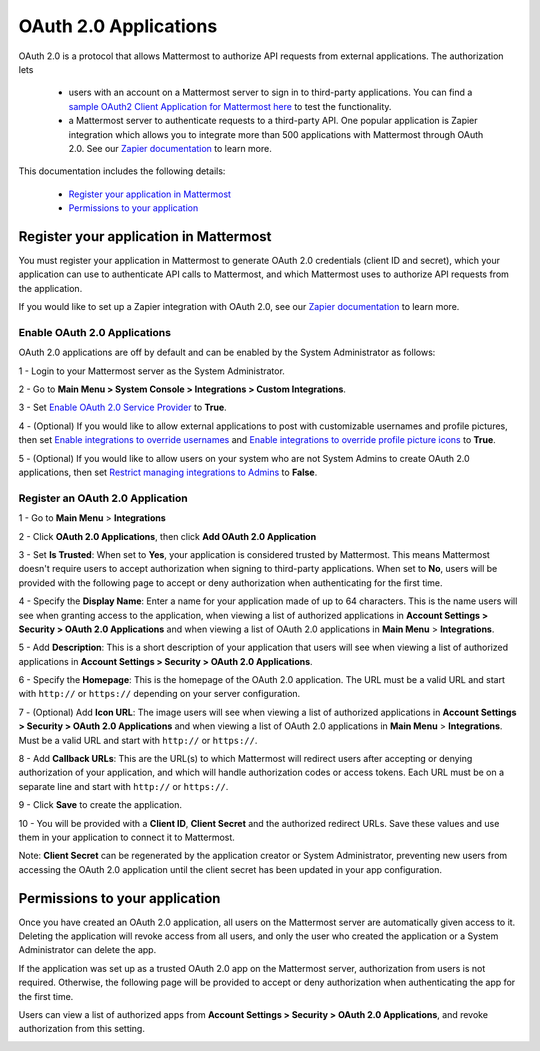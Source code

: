 OAuth 2.0 Applications
===============

OAuth 2.0 is a protocol that allows Mattermost to authorize API requests from external applications. The authorization lets 

 - users with an account on a Mattermost server to sign in to third-party applications. You can find a `sample OAuth2 Client Application for Mattermost here <https://github.com/enahum/mattermost-oauth2-client-sample>`_ to test the functionality.

 - a Mattermost server to authenticate requests to a third-party API. One popular application is Zapier integration which allows you to integrate more than 500 applications with Mattermost through OAuth 2.0. See our `Zapier documentation <https://docs.mattermost.com/integrations/zapier.html>`_ to learn more.

This documentation includes the following details:

 - `Register your application in Mattermost <https://docs.mattermost.com/developer/oauth-2-0-applications#register-your-application-in-mattermost>`_
 - `Permissions to your application  <https://docs.mattermost.com/developer/oauth-2-0-applications#permissions-to-your-application>`_

Register your application in Mattermost
---------------------------------------------------------

You must register your application in Mattermost to generate OAuth 2.0 credentials (client ID and secret), which your application can use to authenticate API calls to Mattermost, and which Mattermost uses to authorize API requests from the application.

If you would like to set up a Zapier integration with OAuth 2.0, see our `Zapier documentation <https://docs.mattermost.com/integrations/zapier.html>`_ to learn more.

Enable OAuth 2.0 Applications
~~~~~~~~~~~~~~~~~~~~~~

OAuth 2.0 applications are off by default and can be enabled by the System Administrator as follows:

1 - Login to your Mattermost server as the System Administrator.

2 - Go to **Main Menu > System Console > Integrations > Custom Integrations**.

3 - Set `Enable OAuth 2.0 Service Provider <https://docs.mattermost.com/administration/config-settings.html#enable-oauth-2-0-service-provider>`_ to **True**.

4 - (Optional) If you would like to allow external applications to post with customizable usernames and profile pictures, then set `Enable integrations to override usernames <https://docs.mattermost.com/administration/config-settings.html#enable-webhooks-and-slash-commands-to-override-usernames>`_ and `Enable integrations to override profile picture icons <https://docs.mattermost.com/administration/config-settings.html#enable-webhooks-and-slash-commands-to-override-profile-picture-iconss>`_ to **True**.

5 - (Optional) If you would like to allow users on your system who are not System Admins to create OAuth 2.0 applications, then set `Restrict managing integrations to Admins <https://docs.mattermost.com/administration/config-settings.html#restrict-managing-integrations-to-admins>`_ to **False**.

Register an OAuth 2.0 Application
~~~~~~~~~~~~~~~~~~~~~~
1 - Go to **Main Menu** > **Integrations**

2 - Click **OAuth 2.0 Applications**, then click **Add OAuth 2.0 Application**

3 - Set **Is Trusted**: When set to **Yes**, your application is considered trusted by Mattermost. This means Mattermost doesn't require users to accept authorization when signing to third-party applications. When set to **No**, users will be provided with the following page to accept or deny authorization when authenticating for the first time.

.. image:: ../images/oauth2_authorization_screen.PNG

4 - Specify the **Display Name**: Enter a name for your application made of up to 64 characters. This is the name users will see when granting access to the application, when viewing a list of authorized applications in **Account Settings > Security > OAuth 2.0 Applications** and when viewing a list of OAuth 2.0 applications in **Main Menu** > **Integrations**.

5 - Add **Description**: This is a short description of your application that users will see when viewing a list of authorized applications in **Account Settings > Security > OAuth 2.0 Applications**.

6 - Specify the **Homepage**: This is the homepage of the OAuth 2.0 application. The URL must be a valid URL and start with ``http://`` or ``https://`` depending on your server configuration.

7 - (Optional) Add **Icon URL**: The image users will see when viewing a list of authorized applications in **Account Settings > Security > OAuth 2.0 Applications** and when viewing a list of OAuth 2.0 applications in **Main Menu** > **Integrations**. Must be a valid URL and start with ``http://`` or ``https://``.

8 - Add **Callback URLs**: This are the URL(s) to which Mattermost will redirect users after accepting or denying authorization of your application, and which will handle authorization codes or access tokens. Each URL must be on a separate line and start with ``http://`` or ``https://``.

9 - Click **Save** to create the application. 

.. image:: ../images/oauth2_app_screen.png

10 - You will be provided with a **Client ID**, **Client Secret** and the authorized redirect URLs. Save these values and use them in your application to connect it to Mattermost.

.. image:: ../images/oauth2_confirmation_screen.PNG

Note: **Client Secret** can be regenerated by the application creator or System Administrator, preventing new users from accessing the OAuth 2.0 application until the client secret has been updated in your app configuration.

.. image:: ../images/oauth2_regenerate_secret.PNG

Permissions to your application 
---------------------------------------------------------

Once you have created an OAuth 2.0 application, all users on the Mattermost server are automatically given access to it. Deleting the application will revoke access from all users, and only the user who created the application or a System Administrator can delete the app.

If the application was set up as a trusted OAuth 2.0 app on the Mattermost server, authorization from users is not required. Otherwise, the following page will be provided to accept or deny authorization when authenticating the app for the first time.

.. image:: ../images/oauth2_authorization_screen.PNG

Users can view a list of authorized apps from **Account Settings > Security > OAuth 2.0 Applications**, and revoke authorization from this setting.

.. image:: ../images/oauth2_deauthorize_app.png
